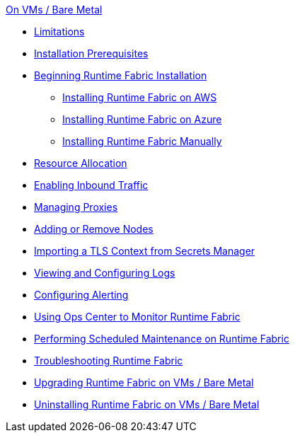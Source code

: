 .xref:index-vm-bare-metal.adoc[On VMs / Bare Metal]
 * xref:runtime-fabric-limitations.adoc[Limitations]
 * xref:install-prereqs.adoc[Installation Prerequisites]
 * xref:install-create-rtf-arm.adoc[Beginning Runtime Fabric Installation]
  ** xref:install-aws.adoc[Installing Runtime Fabric on AWS]
  ** xref:install-azure.adoc[Installing Runtime Fabric on Azure]
  ** xref:install-manual.adoc[Installing Runtime Fabric Manually]
 * xref:deploy-resource-allocation.adoc[Resource Allocation]
 * xref:enable-inbound-traffic.adoc[Enabling Inbound Traffic]
 * xref:manage-proxy.adoc[Managing Proxies]
 * xref:manage-nodes.adoc[Adding or Remove Nodes]
 * xref:configure-adv-tls-context.adoc[Importing a TLS Context from Secrets Manager]
 * xref:runtime-fabric-logs.adoc[Viewing and Configuring Logs]
 * xref:configure-alerting.adoc[Configuring Alerting]
 * xref:using-opscenter.adoc[Using Ops Center to Monitor Runtime Fabric]
 * xref:install-patches.adoc[Performing Scheduled Maintenance on Runtime Fabric]
 * xref:troubleshoot-guide.adoc[Troubleshooting Runtime Fabric]
 * xref:upgrade-index.adoc[Upgrading Runtime Fabric on VMs / Bare Metal]
 * xref:uninstall-manual.adoc[Uninstalling Runtime Fabric on VMs / Bare Metal]
